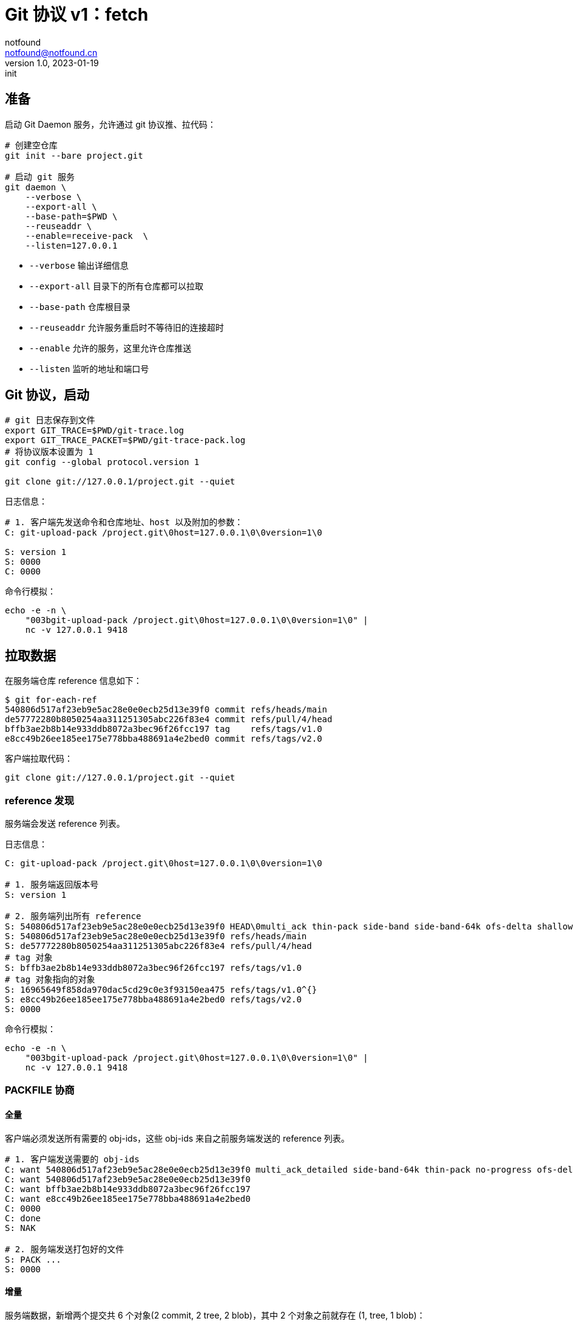 = Git 协议 v1：fetch
notfound <notfound@notfound.cn>
1.0, 2023-01-19: init

:page-slug: git-protocol-pack-fetch
:page-category: git

== 准备

启动 Git Daemon 服务，允许通过 git 协议推、拉代码：

[source,bash]
----
# 创建空仓库
git init --bare project.git

# 启动 git 服务
git daemon \
    --verbose \
    --export-all \
    --base-path=$PWD \
    --reuseaddr \
    --enable=receive-pack  \
    --listen=127.0.0.1 
----
* `--verbose` 输出详细信息
* `--export-all` 目录下的所有仓库都可以拉取
* `--base-path` 仓库根目录
* `--reuseaddr` 允许服务重启时不等待旧的连接超时
* `--enable` 允许的服务，这里允许仓库推送
* `--listen` 监听的地址和端口号

== Git 协议，启动

[source,bash]
----
# git 日志保存到文件
export GIT_TRACE=$PWD/git-trace.log
export GIT_TRACE_PACKET=$PWD/git-trace-pack.log
# 将协议版本设置为 1
git config --global protocol.version 1

git clone git://127.0.0.1/project.git --quiet
----

日志信息：

[source,text]
----
# 1. 客户端先发送命令和仓库地址、host 以及附加的参数：
C: git-upload-pack /project.git\0host=127.0.0.1\0\0version=1\0

S: version 1
S: 0000
C: 0000
----

命令行模拟：

[source,bash]
----
echo -e -n \
    "003bgit-upload-pack /project.git\0host=127.0.0.1\0\0version=1\0" |
    nc -v 127.0.0.1 9418
----

== 拉取数据

在服务端仓库 reference 信息如下：

[source,text]
----
$ git for-each-ref 
540806d517af23eb9e5ac28e0e0ecb25d13e39f0 commit	refs/heads/main
de57772280b8050254aa311251305abc226f83e4 commit	refs/pull/4/head
bffb3ae2b8b14e933ddb8072a3bec96f26fcc197 tag	refs/tags/v1.0
e8cc49b26ee185ee175e778bba488691a4e2bed0 commit	refs/tags/v2.0
----

客户端拉取代码：

[source,bash]
----
git clone git://127.0.0.1/project.git --quiet
----

=== reference 发现

服务端会发送 reference 列表。

日志信息：

[source,text]
----
C: git-upload-pack /project.git\0host=127.0.0.1\0\0version=1\0

# 1. 服务端返回版本号
S: version 1

# 2. 服务端列出所有 reference
S: 540806d517af23eb9e5ac28e0e0ecb25d13e39f0 HEAD\0multi_ack thin-pack side-band side-band-64k ofs-delta shallow deepen-since deepen-not deepen-relative no-progress include-tag multi_ack_detailed symref=HEAD:refs/heads/main object-format=sha1 agent=git/2.39.1
S: 540806d517af23eb9e5ac28e0e0ecb25d13e39f0 refs/heads/main
S: de57772280b8050254aa311251305abc226f83e4 refs/pull/4/head
# tag 对象
S: bffb3ae2b8b14e933ddb8072a3bec96f26fcc197 refs/tags/v1.0
# tag 对象指向的对象
S: 16965649f858da970dac5cd29c0e3f93150ea475 refs/tags/v1.0^{}
S: e8cc49b26ee185ee175e778bba488691a4e2bed0 refs/tags/v2.0
S: 0000
----

命令行模拟：

[source,bash]
----
echo -e -n \
    "003bgit-upload-pack /project.git\0host=127.0.0.1\0\0version=1\0" |
    nc -v 127.0.0.1 9418
----

=== PACKFILE 协商

==== 全量

客户端必须发送所有需要的 obj-ids，这些 obj-ids 来自之前服务端发送的 reference 列表。

[source,text]
----
# 1. 客户端发送需要的 obj-ids
C: want 540806d517af23eb9e5ac28e0e0ecb25d13e39f0 multi_ack_detailed side-band-64k thin-pack no-progress ofs-delta deepen-since deepen-not agent=git/2.39.1
C: want 540806d517af23eb9e5ac28e0e0ecb25d13e39f0
C: want bffb3ae2b8b14e933ddb8072a3bec96f26fcc197
C: want e8cc49b26ee185ee175e778bba488691a4e2bed0
C: 0000
C: done
S: NAK

# 2. 服务端发送打包好的文件
S: PACK ...
S: 0000
----

==== 增量

服务端数据，新增两个提交共 6 个对象(2 commit, 2 tree, 2 blob)，其中 2 个对象之前就存在 (1, tree, 1 blob)：

[source,bash]
----
cda85f01d14b374ebd8d86794a0c6a666619360b 6:2 # 新增, 3 个对象，tree blob 与 2 相同
4878480562cecc33370fc7b512af724c9ac33d99 5   # 新增, 3 个对象都不同
540806d517af23eb9e5ac28e0e0ecb25d13e39f0 4
de57772280b8050254aa311251305abc226f83e4 3
e8cc49b26ee185ee175e778bba488691a4e2bed0 2
16965649f858da970dac5cd29c0e3f93150ea475 1
----

客户端执行：

[source,bash]
----
# 将接收到的 pack 内容保存到文件
export GIT_TRACE_PACKFILE=$PWD/git-trace-pack.pack

git pull origin main --quiet
----

日志信息：

[source,text]
----
C: git-upload-pack /project.git\0host=127.0.0.1\0\0version=1\0
S: version 1

S: cda85f01d14b374ebd8d86794a0c6a666619360b HEAD\0multi_ack thin-pack side-band side-band-64k ofs-delta shallow deepen-since deepen-not deepen-relative no-progress include-tag multi_ack_detailed symref=HEAD:refs/heads/main object-format=sha1 agent=git/2.39.1
S: cda85f01d14b374ebd8d86794a0c6a666619360b refs/heads/main
S: de57772280b8050254aa311251305abc226f83e4 refs/pull/4/head
S: bffb3ae2b8b14e933ddb8072a3bec96f26fcc197 refs/tags/v1.0
S: 16965649f858da970dac5cd29c0e3f93150ea475 refs/tags/v1.0^{}
S: e8cc49b26ee185ee175e778bba488691a4e2bed0 refs/tags/v2.0
S: 0000

C: want cda85f01d14b374ebd8d86794a0c6a666619360b multi_ack_detailed side-band-64k thin-pack no-progress ofs-delta deepen-since deepen-not agent=git/2.39.1
C: 0000
# 客户端拥有的 obj-ids, multi_ack 模式下，一次最多发送 32 个 have
C: have 540806d517af23eb9e5ac28e0e0ecb25d13e39f0
C: have de57772280b8050254aa311251305abc226f83e4
C: have 16965649f858da970dac5cd29c0e3f93150ea475
C: done

# 服务端响应公共的 obj-ids
S: ACK 540806d517af23eb9e5ac28e0e0ecb25d13e39f0 common
S: ACK de57772280b8050254aa311251305abc226f83e4 common
S: ACK 16965649f858da970dac5cd29c0e3f93150ea475 common
S: ACK 16965649f858da970dac5cd29c0e3f93150ea475

S: PACK ...
S: 0000
----

packfile 实现了增量打包，仅发送了 6 个对象中的 4 个：

[source,bash]
----
# 创建空仓库
git init test
cp  git-trace-pack.pack
# 解包
git unpack-objects < git-trace-pack.pack
# 查看解包后的对象
find .git/objects/ -type f 
# 6:2 中的commit
# .git/objects/cd/a85f01d14b374ebd8d86794a0c6a666619360b
# 5 中的 tree
# .git/objects/99/4bf844334755119151790c76c8bde9c7047531
# 5 中的 blob
# .git/objects/ca/cae1a31c82c801edbdf1e73bf1f7abcd513c77
# 5 中的 commit
# .git/objects/48/78480562cecc33370fc7b512af724c9ac33d99
----

== 参考

* git help protocol-pack
* git help daemon

